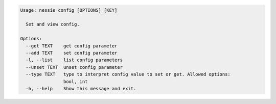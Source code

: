 .. code-block:: bash

   Usage: nessie config [OPTIONS] [KEY]
   
     Set and view config.
   
   Options:
     --get TEXT    get config parameter
     --add TEXT    set config parameter
     -l, --list    list config parameters
     --unset TEXT  unset config parameter
     --type TEXT   type to interpret config value to set or get. Allowed options:
                   bool, int
     -h, --help    Show this message and exit.
   
   

